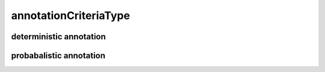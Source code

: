 ######################
annotationCriteriaType
######################

deterministic annotation
------------------------

probabalistic annotation
------------------------

